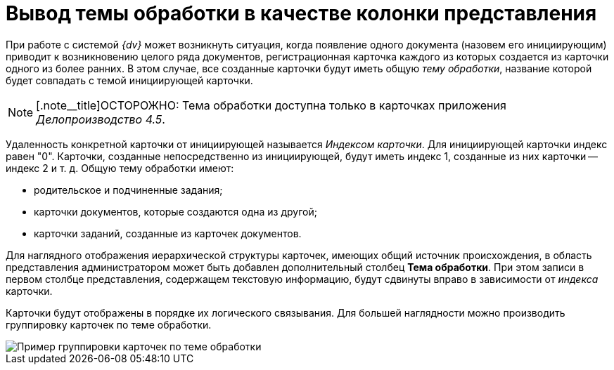 = Вывод темы обработки в качестве колонки представления

При работе с системой _{dv}_ может возникнуть ситуация, когда появление одного документа (назовем его инициирующим) приводит к возникновению целого ряда документов, регистрационная карточка каждого из которых создается из карточки одного из более ранних. В этом случае, все созданные карточки будут иметь общую _тему обработки_, название которой будет совпадать с темой инициирующей карточки.

[NOTE]
====
[.note__title]ОСТОРОЖНО: Тема обработки доступна только в карточках приложения _Делопроизводство 4.5_.
====

Удаленность конкретной карточки от инициирующей называется _Индексом карточки_. Для инициирующей карточки индекс равен "0". Карточки, созданные непосредственно из инициирующей, будут иметь индекс 1, созданные из них карточки -- индекс 2 и т. д. Общую тему обработки имеют:

* родительское и подчиненные задания;
* карточки документов, которые создаются одна из другой;
* карточки заданий, созданные из карточек документов.

Для наглядного отображения иерархической структуры карточек, имеющих общий источник происхождения, в область представления администратором может быть добавлен дополнительный столбец *Тема обработки*. При этом записи в первом столбце представления, содержащем текстовую информацию, будут сдвинуты вправо в зависимости от _индекса_ карточки.

Карточки будут отображены в порядке их логического связывания. Для большей наглядности можно производить группировку карточек по теме обработки.

image::View_theme_processing.png[Пример группировки карточек по теме обработки]

